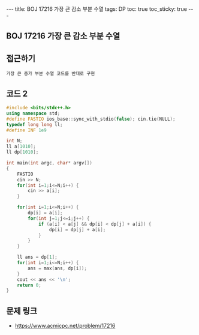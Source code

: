 #+HTML: ---
#+HTML: title: BOJ 17216 가장 큰 감소 부분 수열
#+HTML: tags: DP
#+HTML: toc: true
#+HTML: toc_sticky: true
#+HTML: ---
#+OPTIONS: ^:nil

** BOJ 17216 가장 큰 감소 부분 수열

** 접근하기
#+BEGIN_EXAMPLE
가장 큰 증가 부분 수열 코드를 반대로 구현
#+END_EXAMPLE

** 코드 2
#+BEGIN_SRC cpp
#include <bits/stdc++.h>
using namespace std;
#define FASTIO ios_base::sync_with_stdio(false); cin.tie(NULL);
typedef long long ll;
#define INF 1e9

int N;
ll a[1010];
ll dp[1010];

int main(int argc, char* argv[])
{
    FASTIO
    cin >> N;
    for(int i=1;i<=N;i++) {
        cin >> a[i];
    }

    for(int i=1;i<=N;i++) {
        dp[i] = a[i];
        for(int j=1;j<=i;j++) {
            if (a[i] < a[j] && dp[i] < dp[j] + a[i]) {
                dp[i] = dp[j] + a[i];
            }
        }
    }

    ll ans = dp[1];
    for(int i=1;i<=N;i++) {
        ans = max(ans, dp[i]);
    }
    cout << ans << '\n';
    return 0;
}
#+END_SRC

** 문제 링크
- https://www.acmicpc.net/problem/17216
